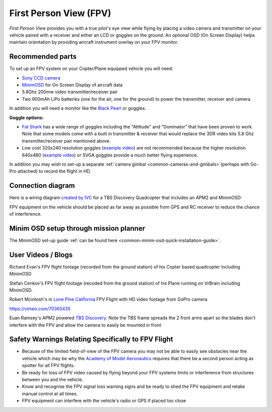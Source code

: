 .. _common-fpv-first-person-view:

=======================
First Person View (FPV)
=======================

*First Person View* provides you with a true pilot's eye view while
flying by placing a video camera and transmitter on your vehicle paired
with a receiver and either an LCD or goggles on the ground.  An optional
OSD (On Screen Display) helps maintain orientation by providing aircraft
instrument overlay on your FPV monitor.

.. image:: ../../../images/fpv_titleImage.jpg
    :target: ../_images/fpv_titleImage.jpg

Recommended parts
=================

To set up an FPV system on your Copter/Plane equipped vehicle you will
need:

-  `Sony CCD camera <http://www.amazon.com/Miniature-Color-Camera-Super-520TV/dp/B00LAK573Y>`__
-  `MinimOSD <http://store.jdrones.com/jD_MiniOSD_V12_p/jdminiosd12.htm>`__
   for On Screen Display of aircraft data
-  5.8Ghz 200mw video transmitter/receiver pair
-  Two 900mAh LiPo batteries (one for the air, one for the ground) to
   power the transmitter, receiver and camera

In addition you will need a monitor like the `Black Pearl <http://www.amazon.com/FlySight-Black-Pearl-Diversity-Integrated/dp/B00KR69WHY>`__
or goggles.

**Goggle options:**

-  `Fat Shark <http://www.fatshark.com/default.html>`__ has a wide range
   of goggles including the "Attitude" and "Dominator" that have been
   proven to work.  Note that some models come with a built in
   transmitter & receiver that would replace the 3DR video kits 5.8 Ghz
   transmitter/receiver pair mentioned above.
-  Low cost 320x240 resolution goggles (`example video <https://www.youtube.com/watch?v=tG-4JNpE2fc>`__) are not
   recommended because the higher resolution 640x480 (`example video <https://www.youtube.com/watch?v=ywqacXyjcNw>`__) or SVGA
   goggles provide a much better flying experience.

In addition you may wish to set-up a separate :ref:`camera gimbal <common-cameras-and-gimbals>`\ (perhaps with Go-Pro
attached) to record the flight in HD.

Connection diagram
==================

Here is a wiring diagram `created by IVC <http://beta.ivc.no/wiki/index.php/TBS_Discovery_graphic>`__ for a
TBS Discovery Quadcopter that includes an APM2 and MinimOSD:

.. image:: ../../../images/tbs_discovery_install_APM2.6withminimosdtbscore.jpg
    :target: ../_images/tbs_discovery_install_APM2.6withminimosdtbscore.jpg

FPV equipment on the vehicle should be placed as far away as possible
from GPS and RC receiver to reduce the chance of interference.

Minim OSD setup through mission planner
=======================================

The MinimOSD set-up guide :ref:`can be found here <common-minim-osd-quick-installation-guide>`.

User Videos / Blogs
===================

Richard Evan's FPV flight footage (recorded from the ground station) of
his Copter based quadcopter including MinimOSD

..  youtube:: KQOQYcf4Dbc
    :width: 100%

Stefan Cenkov's FPV flight footage (recoded from the ground station) of
his Plane running on VrBrain including MinimOSD.

..  youtube:: LxjtUl8Fw6o&feature=c4-overview&list=UUaT25BYqLWgAbnuZWJw9erg
    :width: 100%

Robert Mcintosh's in `Lone Pine California <http://diydrones.com/profiles/blogs/the-best-place-to-fly>`__
FPV Flight with HD video footage from GoPro camera

https://vimeo.com/70365435

Euan Ramsey's APM2 powered `TBS Discovery <http://diydrones.com/profiles/blogs/tbs-disco-apm-mounting-suggestion>`__. 
Note the TBS frame spreads the 2 front arms apart so the blades don't
interfere with the FPV and allow the camera to easily be mounted in
front

Safety Warnings Relating Specifically to FPV Flight
===================================================

-  Because of the limited field-of-view of the FPV camera you may not be
   able to easily see obstacles near the vehicle which may be why the
   `Academy of Model Aeronautics <http://www.modelaircraft.org/>`__
   requires that there be a second person acting as spotter for all FPV
   flights.
-  Be ready for loss of FPV video caused by flying beyond your FPV
   systems limits or interference from structures between you and the
   vehicle.
-  Know and recognise the FPV signal loss warning signs and be ready to
   shed the FPV equipment and retake manual control at all times.
-  FPV equipment can interfere with the vehicle's radio or GPS if placed
   too close
